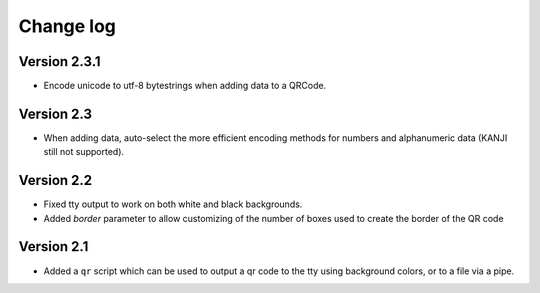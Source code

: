 ==========
Change log
==========


Version 2.3.1
=============

* Encode unicode to utf-8 bytestrings when adding data to a QRCode.


Version 2.3
===========

* When adding data, auto-select the more efficient encoding methods for numbers
  and alphanumeric data (KANJI still not supported).


Version 2.2
===========

* Fixed tty output to work on both white and black backgrounds.

* Added `border` parameter to allow customizing of the number of boxes used to
  create the border of the QR code


Version 2.1
===========

* Added a ``qr`` script which can be used to output a qr code to the tty using
  background colors, or to a file via a pipe.
